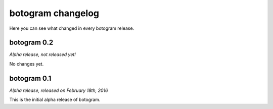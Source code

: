 .. Copyright (c) 2016 Pietro Albini <pietro@pietroalbini.io>
   Released under the MIT license

.. _changelog:

~~~~~~~~~~~~~~~~~~
botogram changelog
~~~~~~~~~~~~~~~~~~

Here you can see what changed in every botogram release.

.. _changelog-0.2:

botogram 0.2
=============

*Alpha release, not released yet!*

No changes yet.

.. _changelog-0.1:

botogram 0.1
============

*Alpha release, released on February 18th, 2016*

This is the initial alpha release of botogram.
